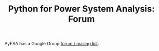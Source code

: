 #+TITLE: Python for Power System Analysis: Forum
#+OPTIONS: toc:nil        no default TOC



PyPSA has a Google Group [[https://groups.google.com/group/pypsa][forum / mailing list]].
